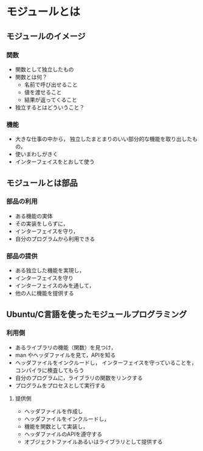 * モジュールとは
** モジュールのイメージ
*** 関数
    - 関数として独立したもの
    - 関数とは何？
      - 名前で呼び出せること
      - 値を渡せること
      - 結果が返ってくること
    - 独立するとはどういうこと？

*** 機能
    - 大きな仕事の中から，
      独立したまとまりのいい部分的な機能を取り出したもの，
    - 使いまわしがきく
    - インターフェイスをとおして使う

** モジュールとは部品
*** 部品の利用
    - ある機能の実体
    - その実装をしらずに，
    - インターフェイスを守り，
    - 自分のプログラムから利用できる
*** 部品の提供     
    - ある独立した機能を実現し，
    - インターフェイスを守り
    - インターフェイスのみを通して，
    - 他の人に機能を提供する
     
** Ubuntu/C言語を使ったモジュールプログラミング

*** 利用側
    - あるライブラリの機能（関数）を見つけ，
    - man やヘッダファイルを見て，APIを知る
    - ヘッダファイルをインクルードし，
      インターフェイスを守っていることを，
      コンパイラに検査してもらう
    - 自分のプログラムに，ライブラリの関数をリンクする
    - プログラムをプロセスとして実行する
    
**** 提供側
     - ヘッダファイルを作成し
     - ヘッダファイルをインクルードし，
     - 機能を関数として実装し，
     - ヘッダファイルのAPIを遵守する
     - オブジェクトファイルあるいはライブラリとして提供する
　　


